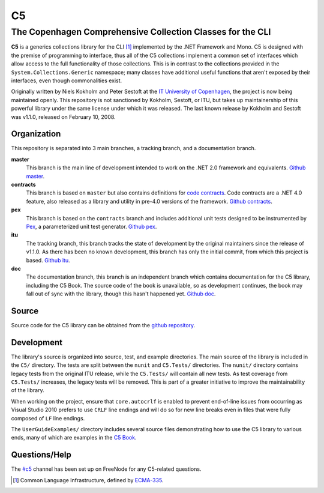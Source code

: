 ==
C5
==
-----------------------------------------------------------
The Copenhagen Comprehensive Collection Classes for the CLI
-----------------------------------------------------------
**C5** is a generics collections library for the CLI [#]_ implemented by the .NET Framework and Mono. C5 is designed with the premise of programming to interface, thus all of the C5 collections implement a common set of interfaces which allow access to the full functionality of those collections. This is in contrast to the collections provided in the ``System.Collections.Generic`` namespace; many classes have additional useful functions that aren't exposed by their interfaces, even though commonalities exist.

Originally written by Niels Kokholm and Peter Sestoft at the `IT University of Copenhagen`__, the project is now being maintained openly. This repository is not sanctioned by Kokholm, Sestoft, or ITU, but takes up maintainership of this powerful library under the same license under which it was released. The last known release by Kokholm and Sestoft was v1.1.0, released on February 10, 2008.

__ `ITU C5`_

Organization
============
This repository is separated into 3 main branches, a tracking branch, and a documentation branch.

**master**
  This branch is the main line of development intended to work on the .NET 2.0 framework and equivalents. `Github master`_.
**contracts**
  This branch is based on ``master`` but also contains definitions for `code contracts`__. Code contracts are a .NET 4.0 feature, also released as a library and utility in pre-4.0 versions of the framework. `Github contracts`_.
**pex**
  This branch is based on the ``contracts`` branch and includes additional unit tests designed to be instrumented by Pex_, a parameterized unit test generator. `Github pex`_.
**itu**
  The tracking branch, this branch tracks the state of development by the original maintainers since the release of v1.1.0. As there has been no known development, this branch has only the initial commit, from which this project is based. `Github itu`_.
**doc**
  The documentation branch, this branch is an independent branch which contains documentation for the C5 library, including the C5 Book. The source code of the book is unavailable, so as development continues, the book may fall out of sync with the library, though this hasn't happened yet. `Github doc`_.

__ `Microsoft Code Contracts`_

Source
======
Source code for the C5 library can be obtained from the `github repository`__.

__ `C5 Github`_

Development
===========
The library's source is organized into source, test, and example directories. The main source of the library is included in the ``C5/`` directory. The tests are split between the ``nunit`` and ``C5.Tests/`` directories. The ``nunit/`` directory contains legacy tests from the original ITU release, while the ``C5.Tests/`` will contain all new tests. As test coverage from ``C5.Tests/`` increases, the legacy tests will be removed. This is part of a greater initiative to improve the maintainability of the library.

When working on the project, ensure that ``core.autocrlf`` is enabled to prevent end-of-line issues from occurring as Visual Studio 2010 prefers to use ``CRLF`` line endings and will do so for new line breaks even in files that were fully composed of ``LF`` line endings.

The ``UserGuideExamples/`` directory includes several source files demonstrating how to use the C5 library to various ends, many of which are examples in the `C5 Book`_.

Questions/Help
==============
The `#c5`__ channel has been set up on FreeNode for any C5-related questions.

__ irc://irc.freenode.net/#c5

.. [#] Common Language Infrastructure, defined by `ECMA-335`_.
.. _`ITU C5`: http://www.itu.dk/research/c5/
.. _`Microsoft Code Contracts`: http://research.microsoft.com/projects/contracts
.. _Pex: http://research.microsoft.com/projects/pex
.. _`C5 Github`: http://github.com/neoeinstein/c5
.. _`Github master`: http://github.com/neoeinstein/c5/tree/master
.. _`Github contracts`: http://github.com/neoeinstein/c5/tree/contracts
.. _`Github pex`: http://github.com/neoeinstein/c5/tree/pex
.. _`Github itu`: http://github.com/neoeinstein/c5/tree/itu
.. _`Github doc`: http://github.com/neoeinstein/c5/tree/doc
.. _`C5 Book`: http://github.com/neoeinstein/c5/raw/doc/C5%20book.pdf
.. _`ECMA-335`: http://www.ecma-international.org/publications/standards/Ecma-335.htm
